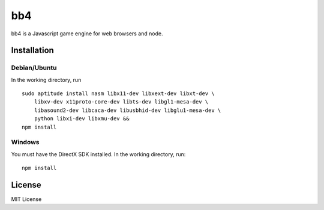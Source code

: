 ====
bb4
====

bb4 is a Javascript game engine for web browsers and node.

Installation
==============

Debian/Ubuntu
--------------
In the working directory, run ::

    sudo aptitude install nasm libx11-dev libxext-dev libxt-dev \
        libxv-dev x11proto-core-dev libts-dev libgl1-mesa-dev \
        libasound2-dev libcaca-dev libusbhid-dev libglu1-mesa-dev \
        python libxi-dev libxmu-dev &&
    npm install

Windows
--------
You must have the DirectX SDK installed. In the working directory, run::

    npm install

License
========
MIT License
